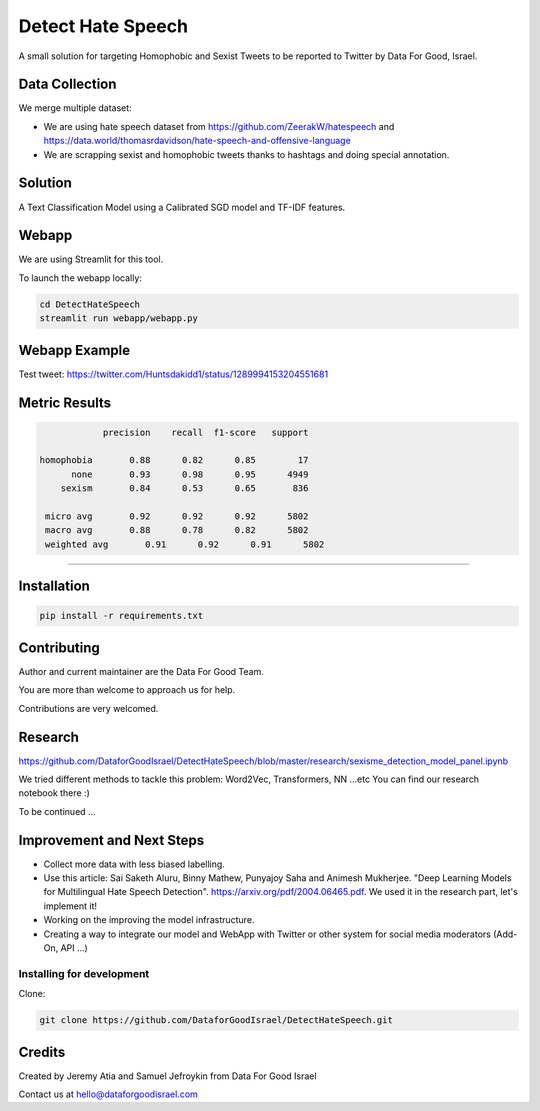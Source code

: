 Detect Hate Speech
###############

A small solution for targeting Homophobic and Sexist Tweets to be reported to Twitter by Data For Good, Israel.


Data Collection
===============
We merge multiple dataset:

- We are using hate speech dataset from https://github.com/ZeerakW/hatespeech and https://data.world/thomasrdavidson/hate-speech-and-offensive-language
- We are scrapping sexist and homophobic tweets thanks to hashtags and doing special annotation.

Solution
========

A Text Classification Model using a Calibrated SGD model and TF-IDF features.

Webapp
======

We are using Streamlit for this tool.

To launch the webapp locally:

.. code-block:: bash

  cd DetectHateSpeech
  streamlit run webapp/webapp.py

Webapp Example
==============

Test tweet: https://twitter.com/Huntsdakidd1/status/1289994153204551681

.. image:: https://github.com/DataforGoodIsrael/DetectHateSpeech/blob/master/webapp/example.png


Metric Results
=============

.. code-block:: bash

              precision    recall  f1-score   support

  homophobia       0.88      0.82      0.85        17
        none       0.93      0.98      0.95      4949
      sexism       0.84      0.53      0.65       836

   micro avg       0.92      0.92      0.92      5802
   macro avg       0.88      0.78      0.82      5802
   weighted avg       0.91      0.92      0.91      5802

-------------------------------------------------------


Installation
============

.. code-block:: bash

  pip install -r requirements.txt


Contributing
============

Author and current maintainer are the Data For Good Team.

You are more than welcome to approach us for help.

Contributions are very welcomed.


Research
========

https://github.com/DataforGoodIsrael/DetectHateSpeech/blob/master/research/sexisme_detection_model_panel.ipynb

We tried different methods to tackle this problem: Word2Vec, Transformers, NN ...etc
You can find our research notebook there :)

To be continued ...

Improvement and Next Steps
==========================


- Collect more data with less biased labelling.
- Use this article: Sai Saketh Aluru, Binny Mathew, Punyajoy Saha and Animesh Mukherjee. "Deep Learning Models for Multilingual Hate Speech Detection". https://arxiv.org/pdf/2004.06465.pdf. We used it in the research part, let's implement it!
- Working on the improving the model infrastructure.
- Creating a way to integrate our model and WebApp with Twitter or other system for social media moderators (Add-On, API ...)



Installing for development
--------------------------

Clone:

.. code-block:: bash

  git clone https://github.com/DataforGoodIsrael/DetectHateSpeech.git


Credits
=======
Created by Jeremy Atia and Samuel Jefroykin from Data For Good Israel

Contact us at hello@dataforgoodisrael.com
